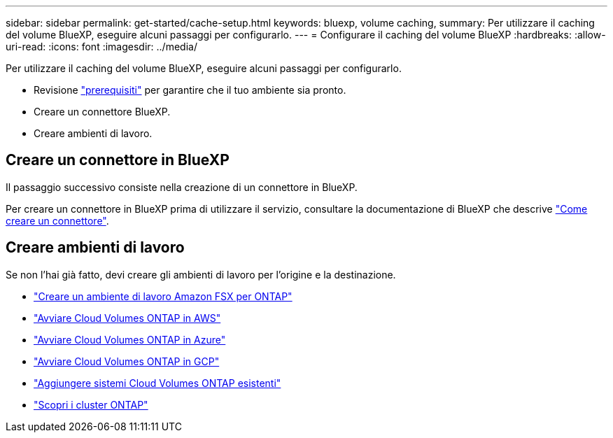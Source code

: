 ---
sidebar: sidebar 
permalink: get-started/cache-setup.html 
keywords: bluexp, volume caching, 
summary: Per utilizzare il caching del volume BlueXP, eseguire alcuni passaggi per configurarlo. 
---
= Configurare il caching del volume BlueXP
:hardbreaks:
:allow-uri-read: 
:icons: font
:imagesdir: ../media/


[role="lead"]
Per utilizzare il caching del volume BlueXP, eseguire alcuni passaggi per configurarlo.

* Revisione link:../get-started/cache-prerequisites.html["prerequisiti"] per garantire che il tuo ambiente sia pronto.
* Creare un connettore BlueXP.
* Creare ambienti di lavoro.




== Creare un connettore in BlueXP

Il passaggio successivo consiste nella creazione di un connettore in BlueXP.

Per creare un connettore in BlueXP prima di utilizzare il servizio, consultare la documentazione di BlueXP che descrive https://docs.netapp.com/us-en/bluexp-setup-admin/concept-connectors.html#how-to-create-a-connector["Come creare un connettore"^].



== Creare ambienti di lavoro

Se non l'hai già fatto, devi creare gli ambienti di lavoro per l'origine e la destinazione.

* https://docs.netapp.com/us-en/cloud-manager-fsx-ontap/start/task-getting-started-fsx.html["Creare un ambiente di lavoro Amazon FSX per ONTAP"^]
* https://docs.netapp.com/us-en/cloud-manager-cloud-volumes-ontap/task-deploying-otc-aws.html["Avviare Cloud Volumes ONTAP in AWS"^]
* https://docs.netapp.com/us-en/cloud-manager-cloud-volumes-ontap/task-deploying-otc-azure.html["Avviare Cloud Volumes ONTAP in Azure"^]
* https://docs.netapp.com/us-en/cloud-manager-cloud-volumes-ontap/task-deploying-gcp.html["Avviare Cloud Volumes ONTAP in GCP"^]
* https://docs.netapp.com/us-en/cloud-manager-cloud-volumes-ontap/task-adding-systems.html["Aggiungere sistemi Cloud Volumes ONTAP esistenti"^]
* https://docs.netapp.com/us-en/cloud-manager-ontap-onprem/task-discovering-ontap.html["Scopri i cluster ONTAP"^]

